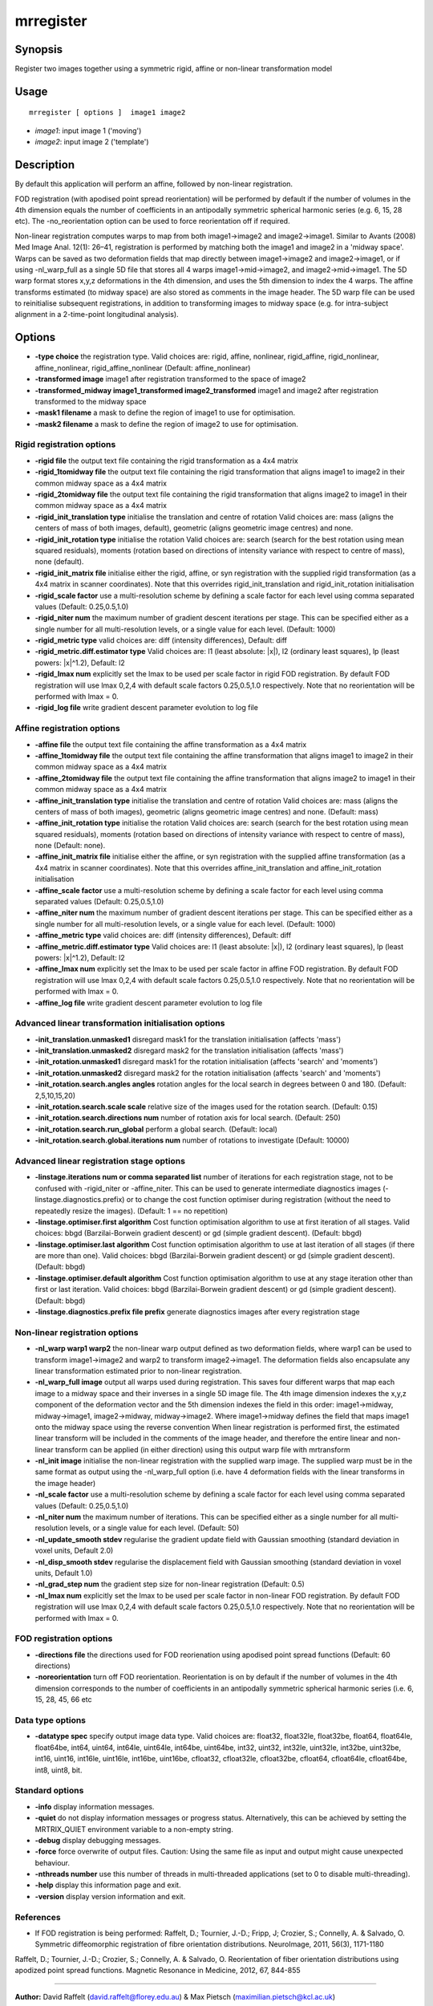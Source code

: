 .. _mrregister:

mrregister
===================

Synopsis
--------

Register two images together using a symmetric rigid, affine or non-linear transformation model

Usage
--------

::

    mrregister [ options ]  image1 image2

-  *image1*: input image 1 ('moving')
-  *image2*: input image 2 ('template')

Description
-----------

By default this application will perform an affine, followed by non-linear registration.

FOD registration (with apodised point spread reorientation) will be performed by default if the number of volumes in the 4th dimension equals the number of coefficients in an antipodally symmetric spherical harmonic series (e.g. 6, 15, 28 etc). The -no_reorientation option can be used to force reorientation off if required.

Non-linear registration computes warps to map from both image1->image2 and image2->image1. Similar to Avants (2008) Med Image Anal. 12(1): 26–41, registration is performed by matching both the image1 and image2 in a 'midway space'. Warps can be saved as two deformation fields that map directly between image1->image2 and image2->image1, or if using -nl_warp_full as a single 5D file that stores all 4 warps image1->mid->image2, and image2->mid->image1. The 5D warp format stores x,y,z deformations in the 4th dimension, and uses the 5th dimension to index the 4 warps. The affine transforms estimated (to midway space) are also stored as comments in the image header. The 5D warp file can be used to reinitialise subsequent registrations, in addition to transforming images to midway space (e.g. for intra-subject alignment in a 2-time-point longitudinal analysis).

Options
-------

-  **-type choice** the registration type. Valid choices are: rigid, affine, nonlinear, rigid_affine, rigid_nonlinear, affine_nonlinear, rigid_affine_nonlinear (Default: affine_nonlinear)
   
-  **-transformed image** image1 after registration transformed to the space of image2
   
-  **-transformed_midway image1_transformed image2_transformed** image1 and image2 after registration transformed to the midway space
   
-  **-mask1 filename** a mask to define the region of image1 to use for optimisation.
   
-  **-mask2 filename** a mask to define the region of image2 to use for optimisation.
   
Rigid registration options
^^^^^^^^^^^^^^^^^^^^^^^^^^

-  **-rigid file** the output text file containing the rigid transformation as a 4x4 matrix
   
-  **-rigid_1tomidway file** the output text file containing the rigid transformation that aligns image1 to image2 in their common midway space as a 4x4 matrix
   
-  **-rigid_2tomidway file** the output text file containing the rigid transformation that aligns image2 to image1 in their common midway space as a 4x4 matrix
   
-  **-rigid_init_translation type** initialise the translation and centre of rotation 
   Valid choices are: 
   mass (aligns the centers of mass of both images, default), 
   geometric (aligns geometric image centres) and none.
   
-  **-rigid_init_rotation type** initialise the rotation Valid choices are: 
   search (search for the best rotation using mean squared residuals), 
   moments (rotation based on directions of intensity variance with respect to centre of mass), 
   none (default).
   
-  **-rigid_init_matrix file** initialise either the rigid, affine, or syn registration with the supplied rigid transformation (as a 4x4 matrix in scanner coordinates). Note that this overrides rigid_init_translation and rigid_init_rotation initialisation 
   
-  **-rigid_scale factor** use a multi-resolution scheme by defining a scale factor for each level using comma separated values (Default: 0.25,0.5,1.0)
   
-  **-rigid_niter num** the maximum number of gradient descent iterations per stage. This can be specified either as a single number for all multi-resolution levels, or a single value for each level. (Default: 1000)
   
-  **-rigid_metric type** valid choices are: diff (intensity differences), Default: diff
   
-  **-rigid_metric.diff.estimator type** Valid choices are: l1 (least absolute: \|x\|), l2 (ordinary least squares), lp (least powers: \|x\|^1.2), Default: l2
   
-  **-rigid_lmax num** explicitly set the lmax to be used per scale factor in rigid FOD registration. By default FOD registration will use lmax 0,2,4 with default scale factors 0.25,0.5,1.0 respectively. Note that no reorientation will be performed with lmax = 0.
   
-  **-rigid_log file** write gradient descent parameter evolution to log file
   
Affine registration options
^^^^^^^^^^^^^^^^^^^^^^^^^^^

-  **-affine file** the output text file containing the affine transformation as a 4x4 matrix
   
-  **-affine_1tomidway file** the output text file containing the affine transformation that aligns image1 to image2 in their common midway space as a 4x4 matrix
   
-  **-affine_2tomidway file** the output text file containing the affine transformation that aligns image2 to image1 in their common midway space as a 4x4 matrix
   
-  **-affine_init_translation type** initialise the translation and centre of rotation 
   Valid choices are: 
   mass (aligns the centers of mass of both images), 
   geometric (aligns geometric image centres) and none. (Default: mass)
   
-  **-affine_init_rotation type** initialise the rotation Valid choices are: 
   search (search for the best rotation using mean squared residuals), 
   moments (rotation based on directions of intensity variance with respect to centre of mass), 
   none (Default: none).
   
-  **-affine_init_matrix file** initialise either the affine, or syn registration with the supplied affine transformation (as a 4x4 matrix in scanner coordinates). Note that this overrides affine_init_translation and affine_init_rotation initialisation 
   
-  **-affine_scale factor** use a multi-resolution scheme by defining a scale factor for each level using comma separated values (Default: 0.25,0.5,1.0)
   
-  **-affine_niter num** the maximum number of gradient descent iterations per stage. This can be specified either as a single number for all multi-resolution levels, or a single value for each level. (Default: 1000)
   
-  **-affine_metric type** valid choices are: diff (intensity differences), Default: diff
   
-  **-affine_metric.diff.estimator type** Valid choices are: l1 (least absolute: \|x\|), l2 (ordinary least squares), lp (least powers: \|x\|^1.2), Default: l2
   
-  **-affine_lmax num** explicitly set the lmax to be used per scale factor in affine FOD registration. By default FOD registration will use lmax 0,2,4 with default scale factors 0.25,0.5,1.0 respectively. Note that no reorientation will be performed with lmax = 0.
   
-  **-affine_log file** write gradient descent parameter evolution to log file
   
Advanced linear transformation initialisation options
^^^^^^^^^^^^^^^^^^^^^^^^^^^^^^^^^^^^^^^^^^^^^^^^^^^^^

-  **-init_translation.unmasked1** disregard mask1 for the translation initialisation (affects 'mass')
   
-  **-init_translation.unmasked2** disregard mask2 for the translation initialisation (affects 'mass')
   
-  **-init_rotation.unmasked1** disregard mask1 for the rotation initialisation (affects 'search' and 'moments')
   
-  **-init_rotation.unmasked2** disregard mask2 for the rotation initialisation (affects 'search' and 'moments')
   
-  **-init_rotation.search.angles angles** rotation angles for the local search in degrees between 0 and 180. (Default: 2,5,10,15,20)
   
-  **-init_rotation.search.scale scale** relative size of the images used for the rotation search. (Default: 0.15)
   
-  **-init_rotation.search.directions num** number of rotation axis for local search. (Default: 250)
   
-  **-init_rotation.search.run_global** perform a global search. (Default: local)
   
-  **-init_rotation.search.global.iterations num** number of rotations to investigate (Default: 10000)
   
Advanced linear registration stage options
^^^^^^^^^^^^^^^^^^^^^^^^^^^^^^^^^^^^^^^^^^

-  **-linstage.iterations num or comma separated list** number of iterations for each registration stage, not to be confused with -rigid_niter or -affine_niter. This can be used to generate intermediate diagnostics images (-linstage.diagnostics.prefix) or to change the cost function optimiser during registration (without the need to repeatedly resize the images). (Default: 1 == no repetition)
   
-  **-linstage.optimiser.first algorithm** Cost function optimisation algorithm to use at first iteration of all stages. Valid choices: bbgd (Barzilai-Borwein gradient descent) or gd (simple gradient descent). (Default: bbgd)
   
-  **-linstage.optimiser.last algorithm** Cost function optimisation algorithm to use at last iteration of all stages (if there are more than one). Valid choices: bbgd (Barzilai-Borwein gradient descent) or gd (simple gradient descent). (Default: bbgd)
   
-  **-linstage.optimiser.default algorithm** Cost function optimisation algorithm to use at any stage iteration other than first or last iteration. Valid choices: bbgd (Barzilai-Borwein gradient descent) or gd (simple gradient descent). (Default: bbgd)
   
-  **-linstage.diagnostics.prefix file prefix** generate diagnostics images after every registration stage
   
Non-linear registration options
^^^^^^^^^^^^^^^^^^^^^^^^^^^^^^^

-  **-nl_warp warp1 warp2** the non-linear warp output defined as two deformation fields, where warp1 can be used to transform image1->image2 and warp2 to transform image2->image1. The deformation fields also encapsulate any linear transformation estimated prior to non-linear registration.
   
-  **-nl_warp_full image** output all warps used during registration. This saves four different warps that map each image to a midway space and their inverses in a single 5D image file. The 4th image dimension indexes the x,y,z component of the deformation vector and the 5th dimension indexes the field in this order: image1->midway, midway->image1, image2->midway, midway->image2. Where image1->midway defines the field that maps image1 onto the midway space using the reverse convention When linear registration is performed first, the estimated linear transform will be included in the comments of the image header, and therefore the entire linear and non-linear transform can be applied (in either direction) using this output warp file with mrtransform
   
-  **-nl_init image** initialise the non-linear registration with the supplied warp image. The supplied warp must be in the same format as output using the -nl_warp_full option (i.e. have 4 deformation fields with the linear transforms in the image header)
   
-  **-nl_scale factor** use a multi-resolution scheme by defining a scale factor for each level using comma separated values (Default: 0.25,0.5,1.0)
   
-  **-nl_niter num** the maximum number of iterations. This can be specified either as a single number for all multi-resolution levels, or a single value for each level. (Default: 50)
   
-  **-nl_update_smooth stdev** regularise the gradient update field with Gaussian smoothing (standard deviation in voxel units, Default 2.0)
   
-  **-nl_disp_smooth stdev** regularise the displacement field with Gaussian smoothing (standard deviation in voxel units, Default 1.0)
   
-  **-nl_grad_step num** the gradient step size for non-linear registration (Default: 0.5)
   
-  **-nl_lmax num** explicitly set the lmax to be used per scale factor in non-linear FOD registration. By default FOD registration will use lmax 0,2,4 with default scale factors 0.25,0.5,1.0 respectively. Note that no reorientation will be performed with lmax = 0.
   
FOD registration options
^^^^^^^^^^^^^^^^^^^^^^^^

-  **-directions file** the directions used for FOD reorienation using apodised point spread functions (Default: 60 directions)
   
-  **-noreorientation** turn off FOD reorientation. Reorientation is on by default if the number of volumes in the 4th dimension corresponds to the number of coefficients in an antipodally symmetric spherical harmonic series (i.e. 6, 15, 28, 45, 66 etc
   
Data type options
^^^^^^^^^^^^^^^^^

-  **-datatype spec** specify output image data type. Valid choices are: float32, float32le, float32be, float64, float64le, float64be, int64, uint64, int64le, uint64le, int64be, uint64be, int32, uint32, int32le, uint32le, int32be, uint32be, int16, uint16, int16le, uint16le, int16be, uint16be, cfloat32, cfloat32le, cfloat32be, cfloat64, cfloat64le, cfloat64be, int8, uint8, bit.
   
Standard options
^^^^^^^^^^^^^^^^

-  **-info** display information messages.
   
-  **-quiet** do not display information messages or progress status. Alternatively, this can be achieved by setting the MRTRIX_QUIET environment variable to a non-empty string.
   
-  **-debug** display debugging messages.
   
-  **-force** force overwrite of output files. Caution: Using the same file as input and output might cause unexpected behaviour.
   
-  **-nthreads number** use this number of threads in multi-threaded applications (set to 0 to disable multi-threading).
   
-  **-help** display this information page and exit.
   
-  **-version** display version information and exit.
   
References
^^^^^^^^^^

* If FOD registration is being performed:
  Raffelt, D.; Tournier, J.-D.; Fripp, J; Crozier, S.; Connelly, A. & Salvado, O. Symmetric diffeomorphic registration of fibre orientation distributions. NeuroImage, 2011, 56(3), 1171-1180

Raffelt, D.; Tournier, J.-D.; Crozier, S.; Connelly, A. & Salvado, O. Reorientation of fiber orientation distributions using apodized point spread functions. Magnetic Resonance in Medicine, 2012, 67, 844-855

--------------



**Author:** David Raffelt (david.raffelt@florey.edu.au) & Max Pietsch (maximilian.pietsch@kcl.ac.uk)

**Copyright:** Copyright (c) 2008-2019 the MRtrix3 contributors.

This Source Code Form is subject to the terms of the Mozilla Public
License, v. 2.0. If a copy of the MPL was not distributed with this
file, You can obtain one at http://mozilla.org/MPL/2.0/.

Covered Software is provided under this License on an "as is"
basis, without warranty of any kind, either expressed, implied, or
statutory, including, without limitation, warranties that the
Covered Software is free of defects, merchantable, fit for a
particular purpose or non-infringing.
See the Mozilla Public License v. 2.0 for more details.

For more details, see http://www.mrtrix.org/.


